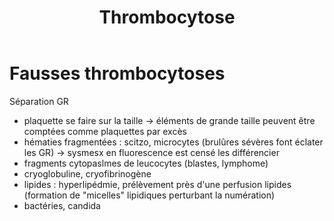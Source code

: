 :PROPERTIES:
:ID:       4203549d-b850-4096-af1c-35914da13285
:END:
#+title: Thrombocytose
* Fausses thrombocytoses
Séparation GR

- plaquette se faire sur la taille -> éléments de grande taille peuvent
  être comptées comme plaquettes par excès
- hématies fragmentées : scitzo, microcytes (brulûres sévères font
  éclater les GR) -> sysmesx en fluorescence est censé les différencier
- fragments cytopaslmes de leucocytes (blastes, lymphome)
- cryoglobuline, cryofibrinogène
- lipides : hyperlipédmie, prélèvement près d'une perfusion lipides
  (formation de "micelles" lipidiques perturbant la numération)
- bactéries, candida

